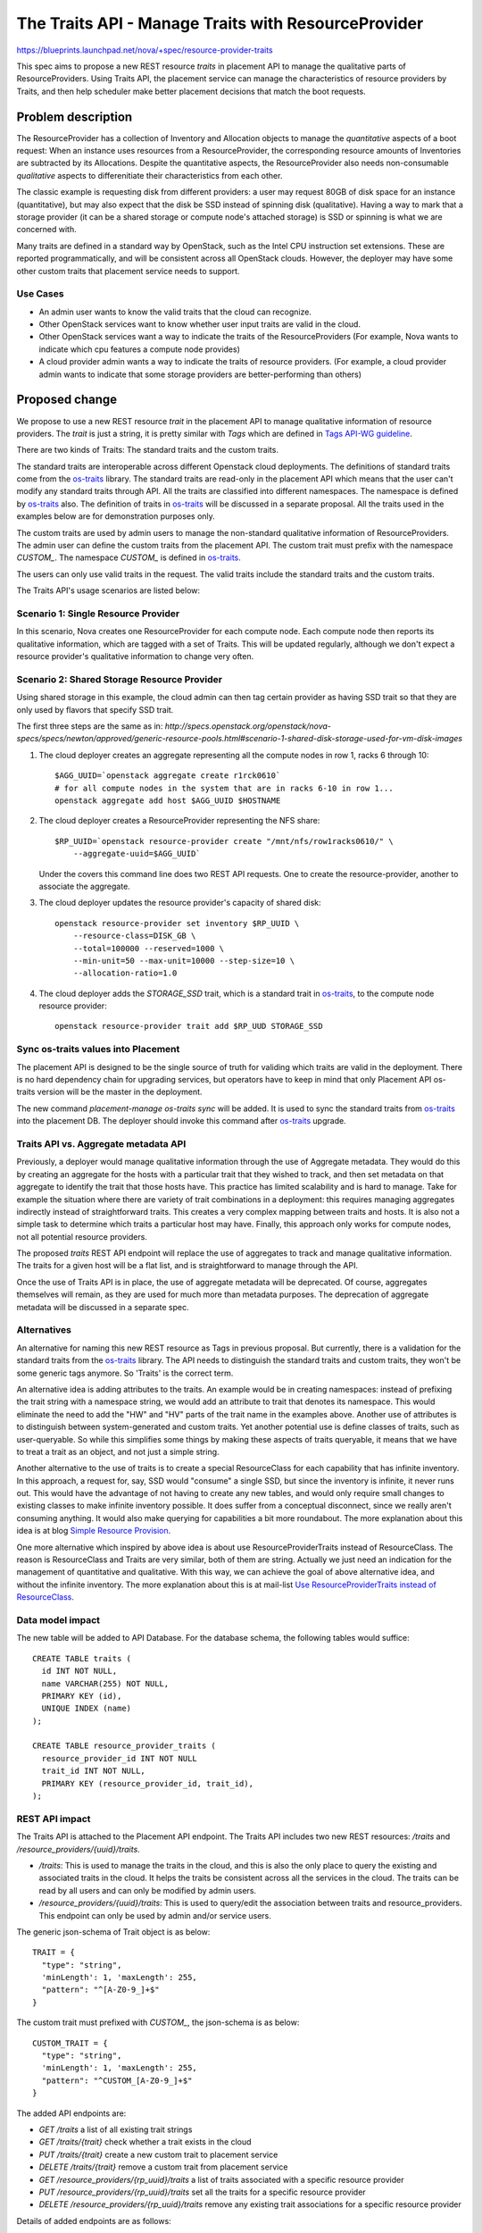 ..
 This work is licensed under a Creative Commons Attribution 3.0 Unported
 License.

 http://creativecommons.org/licenses/by/3.0/legalcode

====================================================
The Traits API - Manage Traits with ResourceProvider
====================================================

https://blueprints.launchpad.net/nova/+spec/resource-provider-traits

This spec aims to propose a new REST resource `traits` in placement API to
manage the qualitative parts of ResourceProviders. Using Traits API, the
placement service can manage the characteristics of resource providers by
Traits, and then help scheduler make better placement decisions that match the
boot requests.

Problem description
===================

The ResourceProvider has a collection of Inventory and Allocation objects to
manage the *quantitative* aspects of a boot request: When an instance uses
resources from a ResourceProvider, the corresponding resource amounts of
Inventories are subtracted by its Allocations. Despite the quantitative
aspects, the ResourceProvider also needs non-consumable *qualitative* aspects
to differenitiate their characteristics from each other.

The classic example is requesting disk from different providers: a user may
request 80GB of disk space for an instance (quantitative), but may also expect
that the disk be SSD instead of spinning disk (qualitative). Having a way to
mark that a storage provider (it can be a shared storage or compute node's
attached storage) is SSD or spinning is what we are concerned with.

Many traits are defined in a standard way by OpenStack, such as the Intel CPU
instruction set extensions. These are reported programmatically, and will be
consistent across all OpenStack clouds. However, the deployer may have some
other custom traits that placement service needs to support.

Use Cases
---------

* An admin user wants to know the valid traits that the cloud can recognize.
* Other OpenStack services want to know whether user input traits are valid in
  the cloud.
* Other OpenStack services want a way to indicate the traits of the
  ResourceProviders (For example, Nova wants to indicate which cpu features
  a compute node provides)
* A cloud provider admin wants a way to indicate the traits of resource
  providers. (For example, a cloud provider admin wants to indicate that some
  storage providers are better-performing than others)

Proposed change
===============

We propose to use a new REST resource `trait` in the placement API to manage
qualitative information of resource providers. The `trait` is just a string, it
is pretty similar with `Tags` which are defined in `Tags API-WG guideline`_.

There are two kinds of Traits: The standard traits and the custom traits.

The standard traits are interoperable across different Openstack cloud
deployments. The definitions of standard traits come from the `os-traits`_
library. The standard traits are read-only in the placement API which means
that the user can't modify any standard traits through API. All the traits are
classified into different namespaces. The namespace is defined by `os-traits`_
also. The definition of traits in `os-traits`_ will be discussed in a separate
proposal. All the traits used in the examples below are for demonstration
purposes only.

The custom traits are used by admin users to manage the non-standard
qualitative information of ResourceProviders. The admin user can define the
custom traits from the placement API. The custom trait must prefix with
the namespace `CUSTOM_`. The namespace `CUSTOM_` is defined in `os-traits`_.

The users can only use valid traits in the request. The valid traits include
the standard traits and the custom traits.

The Traits API's usage scenarios are listed below:

Scenario 1: Single Resource Provider
------------------------------------

In this scenario, Nova creates one ResourceProvider for each compute node.
Each compute node then reports its qualitative information, which are tagged
with a set of Traits. This will be updated regularly, although we don't expect
a resource provider's qualitative information to change very often.

Scenario 2: Shared Storage Resource Provider
--------------------------------------------

Using shared storage in this example, the cloud admin can then tag certain
provider as having SSD trait so that they are only used by flavors that specify
SSD trait.

The first three steps are the same as in:
`http://specs.openstack.org/openstack/nova-specs/specs/newton/approved/generic-resource-pools.html#scenario-1-shared-disk-storage-used-for-vm-disk-images`

1) The cloud deployer creates an aggregate representing all the compute
   nodes in row 1, racks 6 through 10::

    $AGG_UUID=`openstack aggregate create r1rck0610`
    # for all compute nodes in the system that are in racks 6-10 in row 1...
    openstack aggregate add host $AGG_UUID $HOSTNAME

2) The cloud deployer creates a ResourceProvider representing the NFS share::

    $RP_UUID=`openstack resource-provider create "/mnt/nfs/row1racks0610/" \
        --aggregate-uuid=$AGG_UUID`

   Under the covers this command line does two REST API requests.
   One to create the resource-provider, another to associate the
   aggregate.

3) The cloud deployer updates the resource provider's capacity of shared disk::

    openstack resource-provider set inventory $RP_UUID \
        --resource-class=DISK_GB \
        --total=100000 --reserved=1000 \
        --min-unit=50 --max-unit=10000 --step-size=10 \
        --allocation-ratio=1.0

4) The cloud deployer adds the `STORAGE_SSD` trait, which is a standard trait
   in `os-traits`_, to the compute node resource provider::

    openstack resource-provider trait add $RP_UUD STORAGE_SSD


Sync os-traits values into Placement
------------------------------------

The placement API is designed to be the single source of truth for validing
which traits are valid in the deployment. There is no hard dependency chain
for upgrading services, but operators have to keep in mind that only Placement
API os-traits version will be the master in the deployment.

The new command `placement-manage os-traits sync` will be added. It is used to
sync the standard traits from `os-traits`_ into the placement DB. The deployer
should invoke this command after `os-traits`_ upgrade.

Traits API vs. Aggregate metadata API
-------------------------------------

Previously, a deployer would manage qualitative information through the use of
Aggregate metadata. They would do this by creating an aggregate for the hosts
with a particular trait that they wished to track, and then set metadata on
that aggregate to identify the trait that those hosts have. This practice has
limited scalability and is hard to manage. Take for example the situation where
there are variety of trait combinations in a deployment: this requires managing
aggregates indirectly instead of straightforward traits. This creates a very
complex mapping between traits and hosts.  It is also not a simple task to
determine which traits a particular host may have.  Finally, this approach only
works for compute nodes, not all potential resource providers.

The proposed `traits` REST API endpoint will replace the use of aggregates to
track and manage qualitative information. The traits for a given host will be
a flat list, and is straightforward to manage through the API.

Once the use of Traits API is in place, the use of aggregate metadata will
be deprecated. Of course, aggregates themselves will remain, as they are used
for much more than metadata purposes. The deprecation of aggregate metadata
will be discussed in a separate spec.

Alternatives
------------

An alternative for naming this new REST resource as Tags in previous proposal.
But currently, there is a validation for the standard traits from the
`os-traits`_ library. The API needs to distinguish the standard traits and
custom traits, they won't be some generic tags anymore. So 'Traits' is
the correct term.

An alternative idea is adding attributes to the traits. An example would be in
creating namespaces: instead of prefixing the trait string with a namespace
string, we would add an attribute to trait that denotes its namespace. This
would eliminate the need to add the "HW" and "HV" parts of the trait name in
the examples above. Another use of attributes is to distinguish between
system-generated and custom traits. Yet another potential use is define
classes of traits, such as user-queryable. So while this simplifies some things
by making these aspects of traits queryable, it means that we have to treat a
trait as an object, and not just a simple string.

Another alternative to the use of traits is to create a special ResourceClass
for each capability that has infinite inventory. In this approach, a request
for, say, SSD would "consume" a single SSD, but since the inventory is
infinite, it never runs out. This would have the advantage of not having to
create any new tables, and would only require small changes to existing classes
to make infinite inventory possible. It does suffer from a conceptual
disconnect, since we really aren't consuming anything. It would also make
querying for capabilities a bit more roundabout. The more explanation about
this idea is at blog `Simple Resource Provision`_.

One more alternative which inspired by above idea is about use
ResourceProviderTraits instead of ResourceClass. The reason is ResourceClass
and Traits are very similar, both of them are string. Actually we just need an
indication for the management of quantitative and qualitative. With this way,
we can achieve the goal of above alternative idea, and without the infinite
inventory. The more explanation about this is at mail-list `Use
ResourceProviderTraits instead of ResourceClass`_.

Data model impact
-----------------

The new table will be added to API Database. For the database schema, the
following tables would suffice::

  CREATE TABLE traits (
    id INT NOT NULL,
    name VARCHAR(255) NOT NULL,
    PRIMARY KEY (id),
    UNIQUE INDEX (name)
  );

  CREATE TABLE resource_provider_traits (
    resource_provider_id INT NOT NULL
    trait_id INT NOT NULL,
    PRIMARY KEY (resource_provider_id, trait_id),
  );


REST API impact
---------------

The Traits API is attached to the Placement API endpoint. The Traits API
includes two new REST resources: `/traits` and
`/resource_providers/{uuid}/traits`.

* `/traits`: This is used to manage the traits in the cloud, and this is also
  the only place to query the existing and associated traits in the cloud. It
  helps the traits be consistent across all the services in the cloud. The
  traits can be read by all users and can only be modified by admin users.
* `/resource_providers/{uuid}/traits`: This is used to query/edit the
  association between traits and resource_providers. This endpoint can only be
  used by admin and/or service users.

The generic json-schema of Trait object is as below::

  TRAIT = {
    "type": "string",
    'minLength': 1, 'maxLength': 255,
    "pattern": "^[A-Z0-9_]+$"
  }

The custom trait must prefixed with `CUSTOM_`, the json-schema is as below::

  CUSTOM_TRAIT = {
    "type": "string",
    'minLength': 1, 'maxLength': 255,
    "pattern": "^CUSTOM_[A-Z0-9_]+$"
  }

The added API endpoints are:

* `GET /traits` a list of all existing trait strings
* `GET /traits/{trait}` check whether a trait exists in the cloud
* `PUT /traits/{trait}` create a new custom trait to placement service
* `DELETE /traits/{trait}` remove a custom trait from placement service
* `GET /resource_providers/{rp_uuid}/traits` a list of traits associated with a
  specific resource provider
* `PUT /resource_providers/{rp_uuid}/traits` set all the traits for a specific
  resource provider
* `DELETE /resource_providers/{rp_uuid}/traits` remove any existing trait
  associations for a specific resource provider

Details of added endpoints are as follows:

`GET` /traits
*************

Return a list of valid trait strings according to parameters specified.

The body of the response must match the following JSONSchema document::

    {
        "type": "object",
        "properties": {
            "traits": {
                "type": "array",
                "items": TRAIT,
            }
        },
        'required': ['traits'],
        'additionalProperties': False
    }

The default action is to query all the standard and custom traits in
placement service::

    GET /traits

The response::

    200 OK
    Content-Type: application/json

    {
        "traits": [
            "HW_CPU_X86_3DNOW",
            "HW_CPU_X86_ABM",
            ...
            "CUSTOM_TRAIT_1",
            "CUSTOM_TRAIT_2"
        ]
    }

The following 3 sections specify the 3 different parameters of this GET
request.

`GET` /traits?name=starts_with:{prefix}
***************************************

To query the traits whose name begines with a specific prefix, use
`starts_with` operator with the query parameter `name`. For example, you can
query all the custom traits by filtering the traits with `CUSTOM` prefix.

Example::

    GET /traits?name=starts_with:CUSTOM

The response::

    200 OK
    Content-Type: application/json

    {
        "traits": [
            "CUSTOM_TRAIT_1",
            "CUSTOM_TRAIT_2"
        ]
    }

`GET` /traits?associated={True|False}
*************************************

To query the traits that have been associated with at least one resource
provider in the placement service, use the parameter `associated` to filter
them out.

`GET` /traits?name=in:a,b,c
***************************

Return the traits listed with the in: parameter that exist in this cloud.

For example, when admin-user creates flavor specifing trait strings, Nova can
get a list of which of these traits are defined in the deployment using the
example below::

    GET /traits?name=in:HW_CPU_X86_AVX,HW_CPU_X86_SSE,HW_CPU_X86_INVALID_FEATURE

Its response::

    200 OK
    Content-Type: application/json

    {
        "traits": [
            "HW_CPU_X86_AVX",
            "HW_CPU_X86_SSE"
        ]
    }

.. note::

    `HW_CPU_X86_INVALID_FEATURE` isn't a valid trait in the cloud, so it won't
    be included in the response. Nova can thus be aware of invalid traits and
    provide an informative response to users.

`GET` /traits/{trait_name}
**************************

This API is to check if a trait name exists in this cloud.

The returned response will be one of the following:

* `204 No Content` if the trait name exists.
* `404 Not Found` if the trait name does not exist.

`PUT` /traits/{trait_name}
**************************

This API is to insert a single custom trait without having to send the entire
trait list::

    PUT /traits/CUSTOM_TRAIT_1

Its response includes the new trait's URL in the `Location` header::

    Location: traits/CUSTOM_TRAIT_1

The returned response will be one of the following:

* `201 Created` if the insertion is successful.
* `204 No Content` if the trait already exists.
* `400 BadRequest` if trait name sn't prefixed with `CUSTOM_` prefix.
* `409 Conflict` if trait name conflicts with standard trait name.

`DELETE` /traits/{trait_name}
*****************************

This API is to delete the specified trait. Note that only custom traits can be
deleted.

The returned response will be one of the following:

* `204 No Content` if the removal is successful.
* `400 BadRequest` if the name to delete is standard trait.
* `404 Not Found` if no such trait exists.
* `409 Conflict` if the name to delete has associations with any
  ResourceProvider.

`GET` /resource_providers/{uuid}/traits
***************************************

Return the trait list provided by specific resource provider.

The response format is the similar with `GET /traits`, but with
`resource_provider_generation` in the body.

Example::

    200 OK
    Context-Type: application/json

    {
        "traits": [
            "HW_CPU_X86_3DNOW",
            "HW_CPU_X86_ABM",
            ...
            "CUSTOM_TRAIT_1",
            "CUSTOM_TRAIT_2"
        ],
        "resource_provider_generation": 3
    }

The returned response will be one of the following:

* `200 OK` if query is successful.
* `404 Not Found` if the resource provider identified by `{uuid}` is not found.

`PUT` /resource_providers/{uuid}/traits
***************************************

This API is to associate traits with specified resource provider. All the
associated traits will be replaced by the traits specified in the request body.
Nova-compute will report the compute node traits through this API.

The body of the request must match the following JSONSchema document::

    {
        "type": "object",
        "properties": {
            "traits": {
                "type": "array",
                "items": CUSTOM_TRAIT
            },
            "resource_provider_generation": {
                "type": "integer"
            }
        },
        'required': ['traits', 'resource_provider_generation'],
        'additionalProperties': False
    }

Example::

    PUT /resource_providers/508f3973-8e1a-4241-afec-ee3e21be0611/traits

    Content-type: application/json

    {
        "traits": [
            "CUSTOM_TRAIT_1",
            "CUSTOM_TRAIT_2"
        ],
        "resource_provider_generation": 112
    }

The successful HTTP will list the changed traits in the same format of GET
response. The returned response will be one of the following:

* `200 OK` if the update is successful.
* `400 Bad Request` if any of the specified traits are not valid. The valid
  traits can be queried by `GET /traits`.
* `404 Not Found` if the resource provider identified by `{uuid}` is not found.
* `409 Conflict` if the `resource_provider_generation` doesn't match with the
  server side.

`DELETE` /resource_providers/{uuid}/traits
******************************************

This API is to dissociate all the traits for the specific resource provider.

The returned response will be one of the following:

* `204 No Content` if the delete is successful.
* `404 Not Found` if the resource provider identified by `{uuid}` is not found.

Security impact
---------------

None

Notifications impact
--------------------

None

Other end user impact
---------------------

There will be a set of CLI commands for users to query and manage the Traits.

* openstack trait list [--starts-with {prefix}] [--name-in {name1},{name2}]
* openstack trait remove $TRAIT
* openstack trait add $TRAIT

Performance Impact
------------------

None

Other deployer impact
---------------------

* Deployers will need to set the traits for resources that aren't managed by
  OpenStack, such as the shared storage pools which used by compute node
  storage, as this will not be done automatically by any OpenStack service.
* Deployers will need to start using traits instead of aggregate metadata for
  managing qualitative information in anticipation of aggregate metadata being
  deprecated.
* The `os-traits`_ library in the placement service needs to be the latest
  version in the cloud, otherwise the new traits reported from other OpenStack
  services won't be recognized by Placement service. So when upgrade the cloud
  to involve the new traits, the `os-traits`_ library in the placement service
  need to be upgraded first.
* The deployer needs to run command `placement-manage os-trait sync` before
  starting the placement or new `os-traits`_ released to ensure the new traits
  are imported into the placement DB.

Developer impact
----------------

Only developers working on the Scheduler and/or Placement API will have to be
aware of these changes.

Implementation
==============

Assignee(s)
-----------

Primary assignee:
  Alex Xu <hejie.xu@intel.com>

Other contributors:
  Cheng, Yingxin <yingxin.cheng@intel.com>
  Jin, Yuntong <yuntong.jin@intel.com>
  Tan, Lin <lin.tan@intel.com>
  Ed Leafe <ed@leafe.com>

Work Items
----------

* Add DB Schema for Traits
* Refactor the ResourceClassCache to be utilized by Traits
* Add Traits related object
* Implement the API for managing custom traits
* Enable to attach traits to the resource provider in object
* Implement the API for setting traits on the resource providers
* Add new cmd `placement-manage os-traits sync`

Dependencies
============

This proposal also depends on the `os-traits`_ library. This proposal uses
the `os-traits`_ library to determine which traits are standard and which
traits are not..

Testing
=======

Unit and functional tests should be added to ensure the Traits API works.

Documentation Impact
====================

The API docs should be added for the Traits API. The
Administrator docs should be added to explain how to use Traits API
to manage capabilities.

References
==========

.. _os-traits: https://github.com/openstack/os-traits

Maillist discussion:
http://lists.openstack.org/pipermail/openstack-dev/2016-July/099032.html

Tags API-WG guideline:
http://specs.openstack.org/openstack/api-wg/guidelines/tags.html

.. _Tags API-WG guideline: http://specs.openstack.org/openstack/api-wg/guidelines/tags.html

Simple Resource Provision:
https://anticdent.org/simple-resource-provision.html

.. _Simple Resource Provision: https://anticdent.org/simple-resource-provision.html

Use ResourceProviderTraits instead of ResourceClass
http://lists.openstack.org/pipermail/openstack-dev/2016-August/100634.html

.. _Use ResourceProviderTraits instead of ResourceClass: http://lists.openstack.org/pipermail/openstack-dev/2016-August/100634.html

.. _The concern of multiple version of os-traits library in the cloud: http://lists.openstack.org/pipermail/openstack-dev/2016-August/101637.html

History
=======

.. list-table:: Revisions
   :header-rows: 1

   * - Release Name
     - Description
   * - Ocata
     - Introduced
